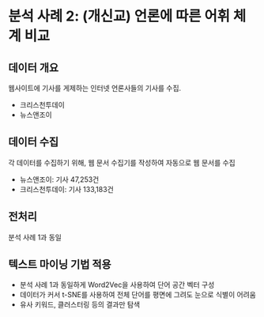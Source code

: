 * 분석 사례 2: (개신교) 언론에 따른 어휘 체계 비교

** 데이터 개요

웹사이트에 기사를 게제하는 인터넷 언론사들의 기사를 수집.

 - 크리스천투데이
 - 뉴스앤조이


** 데이터 수집

각 데이터를 수집하기 위해, 웹 문서 수집기를 작성하여 자동으로 웹 문서를 수집

 - 뉴스앤조이: 기사 47,253건
 - 크리스천투데이: 기사 133,183건


** 전처리

분석 사례 1과 동일


** 텍스트 마이닝 기법 적용

 - 분석 사례 1과 동일하게 Word2Vec을 사용하여 단어 공간 벡터 구성
 - 데이터가 커서 t-SNE를 사용하여 전체 단어를 평면에 그려도 눈으로 식별이 어려움
 - 유사 키워드, 클러스터링 등의 결과만 탐색


